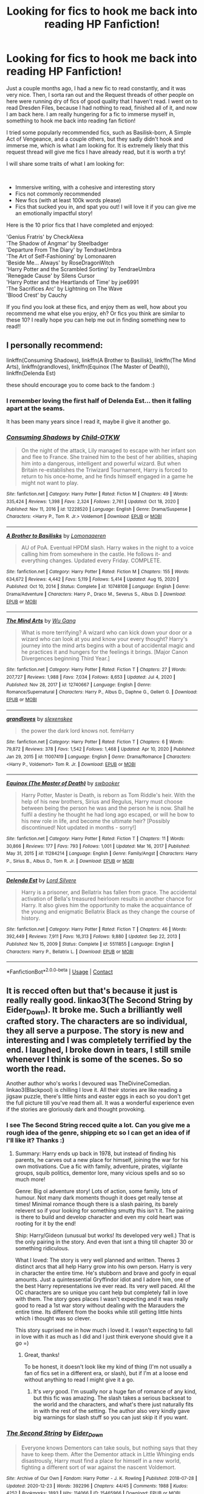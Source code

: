 #+TITLE: Looking for fics to hook me back into reading HP Fanfiction!

* Looking for fics to hook me back into reading HP Fanfiction!
:PROPERTIES:
:Author: ComradeJack1917
:Score: 15
:DateUnix: 1613646307.0
:DateShort: 2021-Feb-18
:FlairText: Request
:END:
Just a couple months ago, I had a new fic to read constantly, and it was very nice. Then, I sorta ran out and the Request threads of other people on here were running dry of fics of good quality that I haven't read. I went on to read Dresden Files, because I had nothing to read, finished all of it, and now I am back here. I am really hungering for a fic to immerse myself in, something to hook me back into reading fan fiction!

I tried some popularly recommended fics, such as Basilisk-born, A Simple Act of Vengeance, and a couple others, but they sadly didn't hook and immerse me, which is what I am looking for. It is extremely likely that this request thread will give me fics I have already read, but it is worth a try!

I will share some traits of what I am looking for:

​

- Immersive writing, with a cohesive and interesting story
- Fics not commonly recommended
- New fics (with at least 100k words please)
- Fics that sucked you in, and spat you out! I will love it if you can give me an emotionally impactful story!\\

Here is the 10 prior fics that I have completed and enjoyed:

'Genius Fratris' by CheckAlexa\\
'The Shadow of Angmar' by Steelbadger\\
'Departure From The Diary' by TendraeUmbra\\
'The Art of Self-Fashioning' by Lomonaaren\\
'Beside Me... Always' by RoseDragonWitch\\
'Harry Potter and the Scrambled Sorting' by TendraeUmbra\\
'Renegade Cause' by Silens Cursor\\
'Harry Potter and the Heartlands of Time' by joe6991\\
'The Sacrifices Arc' by Lightning on The Wave\\
'Blood Crest' by Cauchy

If you find you look at these fics, and enjoy them as well, how about you recommend me what else you enjoy, eh? Or fics you think are similar to these 10? I really hope you can help me out in finding something new to read!!


** I personally recommend:

linkffn(Consuming Shadows), linkffn(A Brother to Basilisk), linkffn(The Mind Arts), linkffn(grandloves), linkffn(Equinox (The Master of Death)), linkffn(Delenda Est)

these should encourage you to come back to the fandom :)
:PROPERTIES:
:Author: kosondroom
:Score: 4
:DateUnix: 1613650466.0
:DateShort: 2021-Feb-18
:END:

*** I remember loving the first half of Delenda Est... then it falling apart at the seams.

It has been many years since I read it, maybe il give it another go.
:PROPERTIES:
:Author: not_your_gudric
:Score: 3
:DateUnix: 1613666258.0
:DateShort: 2021-Feb-18
:END:


*** [[https://www.fanfiction.net/s/12228520/1/][*/Consuming Shadows/*]] by [[https://www.fanfiction.net/u/8446079/Child-OTKW][/Child-OTKW/]]

#+begin_quote
  On the night of the attack, Lily managed to escape with her infant son and flee to France. She trained him to the best of her abilities, shaping him into a dangerous, intelligent and powerful wizard. But when Britain re-establishes the Triwizard Tournament, Harry is forced to return to his once-home, and he finds himself engaged in a game he might not want to play.
#+end_quote

^{/Site/:} ^{fanfiction.net} ^{*|*} ^{/Category/:} ^{Harry} ^{Potter} ^{*|*} ^{/Rated/:} ^{Fiction} ^{M} ^{*|*} ^{/Chapters/:} ^{49} ^{*|*} ^{/Words/:} ^{335,424} ^{*|*} ^{/Reviews/:} ^{1,398} ^{*|*} ^{/Favs/:} ^{2,324} ^{*|*} ^{/Follows/:} ^{2,761} ^{*|*} ^{/Updated/:} ^{Oct} ^{18,} ^{2020} ^{*|*} ^{/Published/:} ^{Nov} ^{11,} ^{2016} ^{*|*} ^{/id/:} ^{12228520} ^{*|*} ^{/Language/:} ^{English} ^{*|*} ^{/Genre/:} ^{Drama/Suspense} ^{*|*} ^{/Characters/:} ^{<Harry} ^{P.,} ^{Tom} ^{R.} ^{Jr.>} ^{Voldemort} ^{*|*} ^{/Download/:} ^{[[http://www.ff2ebook.com/old/ffn-bot/index.php?id=12228520&source=ff&filetype=epub][EPUB]]} ^{or} ^{[[http://www.ff2ebook.com/old/ffn-bot/index.php?id=12228520&source=ff&filetype=mobi][MOBI]]}

--------------

[[https://www.fanfiction.net/s/10748108/1/][*/A Brother to Basilisks/*]] by [[https://www.fanfiction.net/u/1265079/Lomonaaeren][/Lomonaaeren/]]

#+begin_quote
  AU of PoA. Eventual HPDM slash. Harry wakes in the night to a voice calling him from somewhere in the castle. He follows it- and everything changes. Updated every Friday. COMPLETE.
#+end_quote

^{/Site/:} ^{fanfiction.net} ^{*|*} ^{/Category/:} ^{Harry} ^{Potter} ^{*|*} ^{/Rated/:} ^{Fiction} ^{M} ^{*|*} ^{/Chapters/:} ^{155} ^{*|*} ^{/Words/:} ^{634,672} ^{*|*} ^{/Reviews/:} ^{4,442} ^{*|*} ^{/Favs/:} ^{5,119} ^{*|*} ^{/Follows/:} ^{5,414} ^{*|*} ^{/Updated/:} ^{Aug} ^{15,} ^{2020} ^{*|*} ^{/Published/:} ^{Oct} ^{10,} ^{2014} ^{*|*} ^{/Status/:} ^{Complete} ^{*|*} ^{/id/:} ^{10748108} ^{*|*} ^{/Language/:} ^{English} ^{*|*} ^{/Genre/:} ^{Drama/Adventure} ^{*|*} ^{/Characters/:} ^{Harry} ^{P.,} ^{Draco} ^{M.,} ^{Severus} ^{S.,} ^{Albus} ^{D.} ^{*|*} ^{/Download/:} ^{[[http://www.ff2ebook.com/old/ffn-bot/index.php?id=10748108&source=ff&filetype=epub][EPUB]]} ^{or} ^{[[http://www.ff2ebook.com/old/ffn-bot/index.php?id=10748108&source=ff&filetype=mobi][MOBI]]}

--------------

[[https://www.fanfiction.net/s/12740667/1/][*/The Mind Arts/*]] by [[https://www.fanfiction.net/u/7769074/Wu-Gang][/Wu Gang/]]

#+begin_quote
  What is more terrifying? A wizard who can kick down your door or a wizard who can look at you and know your every thought? Harry's journey into the mind arts begins with a bout of accidental magic and he practices it and hungers for the feelings it brings. [Major Canon Divergences beginning Third Year.]
#+end_quote

^{/Site/:} ^{fanfiction.net} ^{*|*} ^{/Category/:} ^{Harry} ^{Potter} ^{*|*} ^{/Rated/:} ^{Fiction} ^{T} ^{*|*} ^{/Chapters/:} ^{27} ^{*|*} ^{/Words/:} ^{207,727} ^{*|*} ^{/Reviews/:} ^{1,988} ^{*|*} ^{/Favs/:} ^{7,034} ^{*|*} ^{/Follows/:} ^{8,653} ^{*|*} ^{/Updated/:} ^{Jul} ^{4,} ^{2020} ^{*|*} ^{/Published/:} ^{Nov} ^{28,} ^{2017} ^{*|*} ^{/id/:} ^{12740667} ^{*|*} ^{/Language/:} ^{English} ^{*|*} ^{/Genre/:} ^{Romance/Supernatural} ^{*|*} ^{/Characters/:} ^{Harry} ^{P.,} ^{Albus} ^{D.,} ^{Daphne} ^{G.,} ^{Gellert} ^{G.} ^{*|*} ^{/Download/:} ^{[[http://www.ff2ebook.com/old/ffn-bot/index.php?id=12740667&source=ff&filetype=epub][EPUB]]} ^{or} ^{[[http://www.ff2ebook.com/old/ffn-bot/index.php?id=12740667&source=ff&filetype=mobi][MOBI]]}

--------------

[[https://www.fanfiction.net/s/11007419/1/][*/grandloves/*]] by [[https://www.fanfiction.net/u/1134943/slexenskee][/slexenskee/]]

#+begin_quote
  the power the dark lord knows not. femHarry
#+end_quote

^{/Site/:} ^{fanfiction.net} ^{*|*} ^{/Category/:} ^{Harry} ^{Potter} ^{*|*} ^{/Rated/:} ^{Fiction} ^{T} ^{*|*} ^{/Chapters/:} ^{6} ^{*|*} ^{/Words/:} ^{79,872} ^{*|*} ^{/Reviews/:} ^{378} ^{*|*} ^{/Favs/:} ^{1,542} ^{*|*} ^{/Follows/:} ^{1,468} ^{*|*} ^{/Updated/:} ^{Apr} ^{10,} ^{2020} ^{*|*} ^{/Published/:} ^{Jan} ^{29,} ^{2015} ^{*|*} ^{/id/:} ^{11007419} ^{*|*} ^{/Language/:} ^{English} ^{*|*} ^{/Genre/:} ^{Drama/Romance} ^{*|*} ^{/Characters/:} ^{<Harry} ^{P.,} ^{Voldemort>} ^{Tom} ^{R.} ^{Jr.} ^{*|*} ^{/Download/:} ^{[[http://www.ff2ebook.com/old/ffn-bot/index.php?id=11007419&source=ff&filetype=epub][EPUB]]} ^{or} ^{[[http://www.ff2ebook.com/old/ffn-bot/index.php?id=11007419&source=ff&filetype=mobi][MOBI]]}

--------------

[[https://www.fanfiction.net/s/11284214/1/][*/Equinox (The Master of Death)/*]] by [[https://www.fanfiction.net/u/4700149/swbooker][/swbooker/]]

#+begin_quote
  Harry Potter, Master is Death, is reborn as Tom Riddle's heir. With the help of his new brothers, Sirius and Regulus, Harry must choose between being the person he was and the person he is now. Shall he fulfil a destiny he thought he had long ago escaped, or will he bow to his new role in life, and become the ultimate heir? [Possibly discontinued! Not updated in months - sorry!]
#+end_quote

^{/Site/:} ^{fanfiction.net} ^{*|*} ^{/Category/:} ^{Harry} ^{Potter} ^{*|*} ^{/Rated/:} ^{Fiction} ^{T} ^{*|*} ^{/Chapters/:} ^{11} ^{*|*} ^{/Words/:} ^{30,866} ^{*|*} ^{/Reviews/:} ^{177} ^{*|*} ^{/Favs/:} ^{793} ^{*|*} ^{/Follows/:} ^{1,001} ^{*|*} ^{/Updated/:} ^{Mar} ^{16,} ^{2017} ^{*|*} ^{/Published/:} ^{May} ^{31,} ^{2015} ^{*|*} ^{/id/:} ^{11284214} ^{*|*} ^{/Language/:} ^{English} ^{*|*} ^{/Genre/:} ^{Family/Angst} ^{*|*} ^{/Characters/:} ^{Harry} ^{P.,} ^{Sirius} ^{B.,} ^{Albus} ^{D.,} ^{Tom} ^{R.} ^{Jr.} ^{*|*} ^{/Download/:} ^{[[http://www.ff2ebook.com/old/ffn-bot/index.php?id=11284214&source=ff&filetype=epub][EPUB]]} ^{or} ^{[[http://www.ff2ebook.com/old/ffn-bot/index.php?id=11284214&source=ff&filetype=mobi][MOBI]]}

--------------

[[https://www.fanfiction.net/s/5511855/1/][*/Delenda Est/*]] by [[https://www.fanfiction.net/u/116880/Lord-Silvere][/Lord Silvere/]]

#+begin_quote
  Harry is a prisoner, and Bellatrix has fallen from grace. The accidental activation of Bella's treasured heirloom results in another chance for Harry. It also gives him the opportunity to make the acquaintance of the young and enigmatic Bellatrix Black as they change the course of history.
#+end_quote

^{/Site/:} ^{fanfiction.net} ^{*|*} ^{/Category/:} ^{Harry} ^{Potter} ^{*|*} ^{/Rated/:} ^{Fiction} ^{T} ^{*|*} ^{/Chapters/:} ^{46} ^{*|*} ^{/Words/:} ^{392,449} ^{*|*} ^{/Reviews/:} ^{7,911} ^{*|*} ^{/Favs/:} ^{16,313} ^{*|*} ^{/Follows/:} ^{9,880} ^{*|*} ^{/Updated/:} ^{Sep} ^{22,} ^{2013} ^{*|*} ^{/Published/:} ^{Nov} ^{15,} ^{2009} ^{*|*} ^{/Status/:} ^{Complete} ^{*|*} ^{/id/:} ^{5511855} ^{*|*} ^{/Language/:} ^{English} ^{*|*} ^{/Characters/:} ^{Harry} ^{P.,} ^{Bellatrix} ^{L.} ^{*|*} ^{/Download/:} ^{[[http://www.ff2ebook.com/old/ffn-bot/index.php?id=5511855&source=ff&filetype=epub][EPUB]]} ^{or} ^{[[http://www.ff2ebook.com/old/ffn-bot/index.php?id=5511855&source=ff&filetype=mobi][MOBI]]}

--------------

*FanfictionBot*^{2.0.0-beta} | [[https://github.com/FanfictionBot/reddit-ffn-bot/wiki/Usage][Usage]] | [[https://www.reddit.com/message/compose?to=tusing][Contact]]
:PROPERTIES:
:Author: FanfictionBot
:Score: 2
:DateUnix: 1613650532.0
:DateShort: 2021-Feb-18
:END:


** It is recced often but that's because it just is really really good. linkao3(The Second String by Eider_Down). It broke me. Such a brilliantly well crafted story. The characters are so individual, they all serve a purpose. The story is new and interesting and I was completely terrified by the end. I laughed, I broke down in tears, I still smile whenever I think is some of the scenes. So so worth the read.

Another author who's works I devoured was TheDivineComedian. linkao3(Blackpool) is chilling I love it. All their stories are like reading a jigsaw puzzle, there's little hints and easter eggs in each so you don't get the full picture till you've read them all. It was a wonderful experience even if the stories are gloriously dark and thought provoking.
:PROPERTIES:
:Author: WhistlingBanshee
:Score: 7
:DateUnix: 1613653225.0
:DateShort: 2021-Feb-18
:END:

*** I see The Second String recced quite a lot. Can you give me a rough idea of the genre, shipping etc so I can get an idea of if I'll like it? Thanks :)
:PROPERTIES:
:Author: ObserveFlyingToast
:Score: 3
:DateUnix: 1613657818.0
:DateShort: 2021-Feb-18
:END:

**** Summary: Harry ends up back in 1978, but instead of finding his parents, he carves out a new place for himself, joining the war for his own motivations. Cue a fic with family, adventure, pirates, vigilante groups, squib politics, dementor lore, many vicious spells and so so much more!

Genre: Big ol adventure story! Lots of action, some family, lots of humour. Not many dark moments though it does get really tense at times! Minimal romance though there is a slash pairing, its barely relevent so if your looking for something smutty this isn't it. The pairing is there to build and develop character and even my cold heart was rooting for it by the end!

Ship: Harry/Gideon (unusual but works! Its developed very well.) That is the only pairing in the story. And even that isnt a thing till chapter 30 or something ridiculous.

What I loved: The story is very well planned and written. Theres 3 distinct arcs that all help Harry grow into his own person. Harry is very in character the entire time. He's stubborn and brave and goofy in equal amounts. Just a quintessential Gryffindor idiot and I adore him, one of the best Harry representations ive ever read. Its very well paced. All the OC characters are so unique you cant help but completely fall in love with them. The story goes places I wasn't expecting and it was really good to read a 1st war story without dealing with the Marauders the entire time. Its different from the books while still getting little hints which i thought was so clever.

This story suprised me in how much i loved it. I wasn't expecting to fall in love with it as much as I did and I just think everyone should give it a go =)
:PROPERTIES:
:Author: WhistlingBanshee
:Score: 3
:DateUnix: 1613669363.0
:DateShort: 2021-Feb-18
:END:

***** Great, thanks!

To be honest, it doesn't look like my kind of thing (I'm not usually a fan of fics set in a different era, or slash), but if I'm at a loose end without anything to read I might give it a go.
:PROPERTIES:
:Author: ObserveFlyingToast
:Score: 3
:DateUnix: 1613669869.0
:DateShort: 2021-Feb-18
:END:

****** It's /very/ good. I'm usually nor a huge fan of romance of any kind, but this fic was amazing. The slash takes a serious backseat to the world and the characters, and what's there just naturally fits in with the rest of the setting. The author also very kindly gave big warnings for slash stuff so you can just skip it if you want.
:PROPERTIES:
:Author: blurbie
:Score: 2
:DateUnix: 1613693691.0
:DateShort: 2021-Feb-19
:END:


*** [[https://archiveofourown.org/works/15465966][*/The Second String/*]] by [[https://www.archiveofourown.org/users/Eider_Down/pseuds/Eider_Down][/Eider_Down/]]

#+begin_quote
  Everyone knows Dementors can take souls, but nothing says that they have to keep them. After the Dementor attack in Little Whinging ends disastrously, Harry must find a place for himself in a new world, fighting a different sort of war against the nascent Voldemort.
#+end_quote

^{/Site/:} ^{Archive} ^{of} ^{Our} ^{Own} ^{*|*} ^{/Fandom/:} ^{Harry} ^{Potter} ^{-} ^{J.} ^{K.} ^{Rowling} ^{*|*} ^{/Published/:} ^{2018-07-28} ^{*|*} ^{/Updated/:} ^{2020-12-23} ^{*|*} ^{/Words/:} ^{392296} ^{*|*} ^{/Chapters/:} ^{44/45} ^{*|*} ^{/Comments/:} ^{1988} ^{*|*} ^{/Kudos/:} ^{4252} ^{*|*} ^{/Bookmarks/:} ^{1893} ^{*|*} ^{/Hits/:} ^{114066} ^{*|*} ^{/ID/:} ^{15465966} ^{*|*} ^{/Download/:} ^{[[https://archiveofourown.org/downloads/15465966/The%20Second%20String.epub?updated_at=1612759908][EPUB]]} ^{or} ^{[[https://archiveofourown.org/downloads/15465966/The%20Second%20String.mobi?updated_at=1612759908][MOBI]]}

--------------

[[https://archiveofourown.org/works/14760663][*/Blackpool/*]] by [[https://www.archiveofourown.org/users/TheDivineComedian/pseuds/TheDivineComedian][/TheDivineComedian/]]

#+begin_quote
  "We don't drown. We float. That's how Muggles used to tell, isn't it?"-When Regulus is five, he nearly drowns in the sea off Blackpool. When Regulus is eleven, his brother befriends a ghost.It's not until Regulus is eighteen and ready to die that the Black family's darkest secret finally unravels. It might, perhaps, change everything.(A coming-of-age story with mind magic, star charting, pink petit-fours, two diaries, and a ghost.)[Edit: SPOILERS in the comments.]
#+end_quote

^{/Site/:} ^{Archive} ^{of} ^{Our} ^{Own} ^{*|*} ^{/Fandom/:} ^{Harry} ^{Potter} ^{-} ^{J.} ^{K.} ^{Rowling} ^{*|*} ^{/Published/:} ^{2018-05-26} ^{*|*} ^{/Completed/:} ^{2018-07-22} ^{*|*} ^{/Words/:} ^{63190} ^{*|*} ^{/Chapters/:} ^{9/9} ^{*|*} ^{/Comments/:} ^{783} ^{*|*} ^{/Kudos/:} ^{1217} ^{*|*} ^{/Bookmarks/:} ^{586} ^{*|*} ^{/Hits/:} ^{22071} ^{*|*} ^{/ID/:} ^{14760663} ^{*|*} ^{/Download/:} ^{[[https://archiveofourown.org/downloads/14760663/Blackpool.epub?updated_at=1612612095][EPUB]]} ^{or} ^{[[https://archiveofourown.org/downloads/14760663/Blackpool.mobi?updated_at=1612612095][MOBI]]}

--------------

*FanfictionBot*^{2.0.0-beta} | [[https://github.com/FanfictionBot/reddit-ffn-bot/wiki/Usage][Usage]] | [[https://www.reddit.com/message/compose?to=tusing][Contact]]
:PROPERTIES:
:Author: FanfictionBot
:Score: 2
:DateUnix: 1613653250.0
:DateShort: 2021-Feb-18
:END:


** [deleted]
:PROPERTIES:
:Score: 5
:DateUnix: 1613657990.0
:DateShort: 2021-Feb-18
:END:

*** [[https://archiveofourown.org/works/23872387][*/Draco Malfoy and the Mirror of Ecidyrue/*]] by [[https://www.archiveofourown.org/users/starbrigid/pseuds/starbrigid][/starbrigid/]]

#+begin_quote
  All it takes is one look in a mirror and an ill-advised attempt to shatter it, before an embittered Draco Malfoy fresh out of Azkaban is sent back into his body on the day he gets his Hogwarts letter.Suddenly, Draco has an unwanted second chance, with a Sorting Hat that doesn't know what to do with him, a certain Muggleborn who won't leave his study table alone, and green eyes he just can't get out of his head. And then there's his new wand, whose choice of him could just mark him as every bit as dark a wizard as his name means he should be.
#+end_quote

^{/Site/:} ^{Archive} ^{of} ^{Our} ^{Own} ^{*|*} ^{/Fandom/:} ^{Harry} ^{Potter} ^{-} ^{J.} ^{K.} ^{Rowling} ^{*|*} ^{/Published/:} ^{2020-04-27} ^{*|*} ^{/Completed/:} ^{2020-05-31} ^{*|*} ^{/Words/:} ^{90081} ^{*|*} ^{/Chapters/:} ^{18/18} ^{*|*} ^{/Comments/:} ^{565} ^{*|*} ^{/Kudos/:} ^{3892} ^{*|*} ^{/Bookmarks/:} ^{548} ^{*|*} ^{/Hits/:} ^{69830} ^{*|*} ^{/ID/:} ^{23872387} ^{*|*} ^{/Download/:} ^{[[https://archiveofourown.org/downloads/23872387/Draco%20Malfoy%20and%20the.epub?updated_at=1613521956][EPUB]]} ^{or} ^{[[https://archiveofourown.org/downloads/23872387/Draco%20Malfoy%20and%20the.mobi?updated_at=1613521956][MOBI]]}

--------------

*FanfictionBot*^{2.0.0-beta} | [[https://github.com/FanfictionBot/reddit-ffn-bot/wiki/Usage][Usage]] | [[https://www.reddit.com/message/compose?to=tusing][Contact]]
:PROPERTIES:
:Author: FanfictionBot
:Score: 1
:DateUnix: 1613658014.0
:DateShort: 2021-Feb-18
:END:


** Here's mine. linkffn(Harry Potter and the Prince of Slytherin) linkffn(New Blood by artemisgirl) linkffn(The Accidental Animagus)
:PROPERTIES:
:Author: 100beep
:Score: 2
:DateUnix: 1613662396.0
:DateShort: 2021-Feb-18
:END:

*** [[https://www.fanfiction.net/s/11191235/1/][*/Harry Potter and the Prince of Slytherin/*]] by [[https://www.fanfiction.net/u/4788805/The-Sinister-Man][/The Sinister Man/]]

#+begin_quote
  Harry Potter was Sorted into Slytherin after a crappy childhood. His brother Jim is believed to be the BWL. Think you know this story? Think again. Year Four starts on 9/1/20. NO romantic pairings prior to Fourth Year. Basically good Dumbledore and Weasleys. Limited bashing (mainly of James).
#+end_quote

^{/Site/:} ^{fanfiction.net} ^{*|*} ^{/Category/:} ^{Harry} ^{Potter} ^{*|*} ^{/Rated/:} ^{Fiction} ^{T} ^{*|*} ^{/Chapters/:} ^{146} ^{*|*} ^{/Words/:} ^{1,184,784} ^{*|*} ^{/Reviews/:} ^{16,426} ^{*|*} ^{/Favs/:} ^{15,477} ^{*|*} ^{/Follows/:} ^{17,280} ^{*|*} ^{/Updated/:} ^{Feb} ^{1} ^{*|*} ^{/Published/:} ^{Apr} ^{17,} ^{2015} ^{*|*} ^{/id/:} ^{11191235} ^{*|*} ^{/Language/:} ^{English} ^{*|*} ^{/Genre/:} ^{Adventure/Mystery} ^{*|*} ^{/Characters/:} ^{Harry} ^{P.,} ^{Hermione} ^{G.,} ^{Neville} ^{L.,} ^{Theodore} ^{N.} ^{*|*} ^{/Download/:} ^{[[http://www.ff2ebook.com/old/ffn-bot/index.php?id=11191235&source=ff&filetype=epub][EPUB]]} ^{or} ^{[[http://www.ff2ebook.com/old/ffn-bot/index.php?id=11191235&source=ff&filetype=mobi][MOBI]]}

--------------

[[https://www.fanfiction.net/s/13051824/1/][*/New Blood/*]] by [[https://www.fanfiction.net/u/494464/artemisgirl][/artemisgirl/]]

#+begin_quote
  Sorted into Slytherin with the whisper of prophecy around her, Hermione refuses to bow down to the blood prejudices that poison the wizarding world. Carving her own path forward, Hermione chooses to make her own destiny, not as a Muggleborn, a halfblood, or as a pureblood... but as a New Blood, and everything the mysterious term means. ((Short chapters, done scene by scene))
#+end_quote

^{/Site/:} ^{fanfiction.net} ^{*|*} ^{/Category/:} ^{Harry} ^{Potter} ^{*|*} ^{/Rated/:} ^{Fiction} ^{T} ^{*|*} ^{/Chapters/:} ^{257} ^{*|*} ^{/Words/:} ^{625,159} ^{*|*} ^{/Reviews/:} ^{27,662} ^{*|*} ^{/Favs/:} ^{5,821} ^{*|*} ^{/Follows/:} ^{7,361} ^{*|*} ^{/Updated/:} ^{Feb} ^{16} ^{*|*} ^{/Published/:} ^{Aug} ^{31,} ^{2018} ^{*|*} ^{/id/:} ^{13051824} ^{*|*} ^{/Language/:} ^{English} ^{*|*} ^{/Genre/:} ^{Adventure/Romance} ^{*|*} ^{/Characters/:} ^{Harry} ^{P.,} ^{Hermione} ^{G.,} ^{Draco} ^{M.,} ^{Blaise} ^{Z.} ^{*|*} ^{/Download/:} ^{[[http://www.ff2ebook.com/old/ffn-bot/index.php?id=13051824&source=ff&filetype=epub][EPUB]]} ^{or} ^{[[http://www.ff2ebook.com/old/ffn-bot/index.php?id=13051824&source=ff&filetype=mobi][MOBI]]}

--------------

[[https://www.fanfiction.net/s/9863146/1/][*/The Accidental Animagus/*]] by [[https://www.fanfiction.net/u/5339762/White-Squirrel][/White Squirrel/]]

#+begin_quote
  Harry escapes the Dursleys with a unique bout of accidental magic and eventually winds up at the Grangers' house. Now, he has what he always wanted: a loving family, and he'll need their help to take on the magical world and vanquish the dark lord who has pursued him from birth. Years 1-4. Sequel posted.
#+end_quote

^{/Site/:} ^{fanfiction.net} ^{*|*} ^{/Category/:} ^{Harry} ^{Potter} ^{*|*} ^{/Rated/:} ^{Fiction} ^{T} ^{*|*} ^{/Chapters/:} ^{112} ^{*|*} ^{/Words/:} ^{697,191} ^{*|*} ^{/Reviews/:} ^{5,081} ^{*|*} ^{/Favs/:} ^{9,148} ^{*|*} ^{/Follows/:} ^{7,757} ^{*|*} ^{/Updated/:} ^{Jul} ^{30,} ^{2016} ^{*|*} ^{/Published/:} ^{Nov} ^{21,} ^{2013} ^{*|*} ^{/Status/:} ^{Complete} ^{*|*} ^{/id/:} ^{9863146} ^{*|*} ^{/Language/:} ^{English} ^{*|*} ^{/Characters/:} ^{Harry} ^{P.,} ^{Hermione} ^{G.} ^{*|*} ^{/Download/:} ^{[[http://www.ff2ebook.com/old/ffn-bot/index.php?id=9863146&source=ff&filetype=epub][EPUB]]} ^{or} ^{[[http://www.ff2ebook.com/old/ffn-bot/index.php?id=9863146&source=ff&filetype=mobi][MOBI]]}

--------------

*FanfictionBot*^{2.0.0-beta} | [[https://github.com/FanfictionBot/reddit-ffn-bot/wiki/Usage][Usage]] | [[https://www.reddit.com/message/compose?to=tusing][Contact]]
:PROPERTIES:
:Author: FanfictionBot
:Score: 1
:DateUnix: 1613662470.0
:DateShort: 2021-Feb-18
:END:


** Some of my favorites:

Linkao3(A Year Like None Other)

Linkao3(The Arithmancer)

Nightmare of Futures Past (not finished, but great) [[https://viridian.fanficauthors.net/harry_potter_and_the_nightmares_of_futures_past/index/]]

Linkao3(Of a Linear Circle - Part I)

Linkao3(Leo Inter Serpentes: First Year)

And one of my own, if you're interested, it's a female Slytherin Harry story:

Linkao3(Swiftly Falling Snow)

I hope something on this list suits your tastes!
:PROPERTIES:
:Author: Welfycat
:Score: 1
:DateUnix: 1613664279.0
:DateShort: 2021-Feb-18
:END:

*** [[https://archiveofourown.org/works/742072][*/A Year Like None Other/*]] by [[https://www.archiveofourown.org/users/aspeninthesunlight/pseuds/aspeninthesunlight][/aspeninthesunlight/]]

#+begin_quote
  A letter from home? A letter from family? Well, Harry Potter knows he has neither, but all the same, it starts with a letter from Surrey. Whatever the Durleys have to say, it can't be anything good, so Harry's determined to ignore it. But then, his evil schoolmate rival spots the letter and his slimy excuse for a teacher intercepts it and forces him to read it. And that sends Harry down a path he'd never have walked on his own.It will be a year of big changes, a year of great pain, and a year of confronting worst fears. It will be a year of surprising discoveries, of finding true strength, of finding out that first impressions of a person's true colours do not always ring true. It will be a year of paradigm shifts.And from the most unexpected sources, Harry will have a chance to have that which he has never known: a home ... and a family.A sixth year fic, this story follows Order of the Phoenix and disregards any canon events that occur after Book 5.
#+end_quote

^{/Site/:} ^{Archive} ^{of} ^{Our} ^{Own} ^{*|*} ^{/Fandom/:} ^{Harry} ^{Potter} ^{-} ^{J.} ^{K.} ^{Rowling} ^{*|*} ^{/Published/:} ^{2013-03-30} ^{*|*} ^{/Completed/:} ^{2013-06-09} ^{*|*} ^{/Words/:} ^{789589} ^{*|*} ^{/Chapters/:} ^{96/96} ^{*|*} ^{/Comments/:} ^{1294} ^{*|*} ^{/Kudos/:} ^{5991} ^{*|*} ^{/Bookmarks/:} ^{1692} ^{*|*} ^{/Hits/:} ^{303370} ^{*|*} ^{/ID/:} ^{742072} ^{*|*} ^{/Download/:} ^{[[https://archiveofourown.org/downloads/742072/A%20Year%20Like%20None%20Other.epub?updated_at=1611028697][EPUB]]} ^{or} ^{[[https://archiveofourown.org/downloads/742072/A%20Year%20Like%20None%20Other.mobi?updated_at=1611028697][MOBI]]}

--------------

[[https://archiveofourown.org/works/14281440][*/The Arithmancer/*]] by [[https://www.archiveofourown.org/users/White_Squirrel/pseuds/White_Squirrel][/White_Squirrel/]]

#+begin_quote
  Hermione grows up as a maths whiz instead of a bookworm and tests into Arithmancy in her first year. With the help of her friends and Professor Vector, she puts her superhuman spellcrafting skills to good use in the fight against Voldemort.
#+end_quote

^{/Site/:} ^{Archive} ^{of} ^{Our} ^{Own} ^{*|*} ^{/Fandom/:} ^{Harry} ^{Potter} ^{-} ^{J.} ^{K.} ^{Rowling} ^{*|*} ^{/Published/:} ^{2018-04-11} ^{*|*} ^{/Completed/:} ^{2018-04-19} ^{*|*} ^{/Words/:} ^{502157} ^{*|*} ^{/Chapters/:} ^{84/84} ^{*|*} ^{/Comments/:} ^{455} ^{*|*} ^{/Kudos/:} ^{1211} ^{*|*} ^{/Bookmarks/:} ^{282} ^{*|*} ^{/Hits/:} ^{38714} ^{*|*} ^{/ID/:} ^{14281440} ^{*|*} ^{/Download/:} ^{[[https://archiveofourown.org/downloads/14281440/The%20Arithmancer.epub?updated_at=1611031738][EPUB]]} ^{or} ^{[[https://archiveofourown.org/downloads/14281440/The%20Arithmancer.mobi?updated_at=1611031738][MOBI]]}

--------------

[[https://archiveofourown.org/works/11284494][*/Of a Linear Circle - Part I/*]] by [[https://www.archiveofourown.org/users/flamethrower/pseuds/flamethrower][/flamethrower/]]

#+begin_quote
  In September of 1971, Severus Snape finds a forgotten portrait of the Slytherin family in a dark corner of the Slytherin Common Room. At the time, he has no idea that talking portrait will affect the rest of his life.
#+end_quote

^{/Site/:} ^{Archive} ^{of} ^{Our} ^{Own} ^{*|*} ^{/Fandom/:} ^{Harry} ^{Potter} ^{-} ^{J.} ^{K.} ^{Rowling} ^{*|*} ^{/Published/:} ^{2017-06-23} ^{*|*} ^{/Completed/:} ^{2017-07-04} ^{*|*} ^{/Words/:} ^{107176} ^{*|*} ^{/Chapters/:} ^{16/16} ^{*|*} ^{/Comments/:} ^{1333} ^{*|*} ^{/Kudos/:} ^{4964} ^{*|*} ^{/Bookmarks/:} ^{667} ^{*|*} ^{/Hits/:} ^{105510} ^{*|*} ^{/ID/:} ^{11284494} ^{*|*} ^{/Download/:} ^{[[https://archiveofourown.org/downloads/11284494/Of%20a%20Linear%20Circle%20-.epub?updated_at=1608258843][EPUB]]} ^{or} ^{[[https://archiveofourown.org/downloads/11284494/Of%20a%20Linear%20Circle%20-.mobi?updated_at=1608258843][MOBI]]}

--------------

[[https://archiveofourown.org/works/922767][*/Leo Inter Serpentes: First Year/*]] by [[https://www.archiveofourown.org/users/Aeternum/pseuds/Aeternum][/Aeternum/]]

#+begin_quote
  A retelling of the original series, but this time, our hero wears green and silver, not red and gold.
#+end_quote

^{/Site/:} ^{Archive} ^{of} ^{Our} ^{Own} ^{*|*} ^{/Fandom/:} ^{Harry} ^{Potter} ^{-} ^{J.} ^{K.} ^{Rowling} ^{*|*} ^{/Published/:} ^{2013-08-12} ^{*|*} ^{/Completed/:} ^{2013-10-14} ^{*|*} ^{/Words/:} ^{50270} ^{*|*} ^{/Chapters/:} ^{11/11} ^{*|*} ^{/Comments/:} ^{1122} ^{*|*} ^{/Kudos/:} ^{11080} ^{*|*} ^{/Bookmarks/:} ^{1302} ^{*|*} ^{/Hits/:} ^{276613} ^{*|*} ^{/ID/:} ^{922767} ^{*|*} ^{/Download/:} ^{[[https://archiveofourown.org/downloads/922767/Leo%20Inter%20Serpentes.epub?updated_at=1610497537][EPUB]]} ^{or} ^{[[https://archiveofourown.org/downloads/922767/Leo%20Inter%20Serpentes.mobi?updated_at=1610497537][MOBI]]}

--------------

[[https://archiveofourown.org/works/25917352][*/Swiftly Falling Snow/*]] by [[https://www.archiveofourown.org/users/Welfycat/pseuds/Welfycat][/Welfycat/]]

#+begin_quote
  When Rachel Snow - the Girl-Who-Lived - is sorted into Slytherin House her life changes for the better. She makes a friend, and then another, and slowly gets used to the idea of magic. One small problem. She hasn't spoken in three years and waving her wand around does nothing. Her Head of House, Professor Snape, seems determined that she will speak again and learn to cast magic. Rachel isn't so sure, but she's willing to try.
#+end_quote

^{/Site/:} ^{Archive} ^{of} ^{Our} ^{Own} ^{*|*} ^{/Fandom/:} ^{Harry} ^{Potter} ^{-} ^{J.} ^{K.} ^{Rowling} ^{*|*} ^{/Published/:} ^{2020-08-15} ^{*|*} ^{/Completed/:} ^{2020-11-21} ^{*|*} ^{/Words/:} ^{81067} ^{*|*} ^{/Chapters/:} ^{15/15} ^{*|*} ^{/Comments/:} ^{193} ^{*|*} ^{/Kudos/:} ^{522} ^{*|*} ^{/Bookmarks/:} ^{111} ^{*|*} ^{/Hits/:} ^{13737} ^{*|*} ^{/ID/:} ^{25917352} ^{*|*} ^{/Download/:} ^{[[https://archiveofourown.org/downloads/25917352/Swiftly%20Falling%20Snow.epub?updated_at=1612233421][EPUB]]} ^{or} ^{[[https://archiveofourown.org/downloads/25917352/Swiftly%20Falling%20Snow.mobi?updated_at=1612233421][MOBI]]}

--------------

*FanfictionBot*^{2.0.0-beta} | [[https://github.com/FanfictionBot/reddit-ffn-bot/wiki/Usage][Usage]] | [[https://www.reddit.com/message/compose?to=tusing][Contact]]
:PROPERTIES:
:Author: FanfictionBot
:Score: 3
:DateUnix: 1613664304.0
:DateShort: 2021-Feb-18
:END:


*** Just wanted to say, I'm loving Swiftly Falling Snow. It's a fantastic read.
:PROPERTIES:
:Author: UselessPlasticSpoons
:Score: 2
:DateUnix: 1613707993.0
:DateShort: 2021-Feb-19
:END:

**** Thank you so much, I'm glad you're enjoying it!
:PROPERTIES:
:Author: Welfycat
:Score: 1
:DateUnix: 1613754445.0
:DateShort: 2021-Feb-19
:END:


** ​

linkffn(six pomegranate seeds)

Alexandra Quick series

linkao3( Ouroboros by Metalomagnetic )

linkao3(phoenix insurgent)

linkao3(Draco Malfoy and the Mirror of Ecidyrue)

linkao3( face death in the hope )

linkao3( princeps)

linkao3(Lollies and Loki)

linkao3(weeping angel)

linkao3(Flowers by the Wayside)

linkao3(The Meaning of Mistletoe )
:PROPERTIES:
:Author: gluesandsticks
:Score: 1
:DateUnix: 1613684518.0
:DateShort: 2021-Feb-19
:END:

*** [[https://archiveofourown.org/works/24476011][*/Ouroboros/*]] by [[https://www.archiveofourown.org/users/Metalomagnetic/pseuds/Metalomagnetic][/Metalomagnetic/]]

#+begin_quote
  A strange man adopts Tom Riddle and it is not his father, as Tom desperately wants to believe. Stranded in the past, Voldemort once again comes to the conclusion he's the only one he truly needs.
#+end_quote

^{/Site/:} ^{Archive} ^{of} ^{Our} ^{Own} ^{*|*} ^{/Fandom/:} ^{Harry} ^{Potter} ^{-} ^{J.} ^{K.} ^{Rowling} ^{*|*} ^{/Published/:} ^{2020-05-31} ^{*|*} ^{/Updated/:} ^{2021-02-15} ^{*|*} ^{/Words/:} ^{115664} ^{*|*} ^{/Chapters/:} ^{18/25} ^{*|*} ^{/Comments/:} ^{556} ^{*|*} ^{/Kudos/:} ^{914} ^{*|*} ^{/Bookmarks/:} ^{165} ^{*|*} ^{/Hits/:} ^{13969} ^{*|*} ^{/ID/:} ^{24476011} ^{*|*} ^{/Download/:} ^{[[https://archiveofourown.org/downloads/24476011/Ouroboros.epub?updated_at=1613599119][EPUB]]} ^{or} ^{[[https://archiveofourown.org/downloads/24476011/Ouroboros.mobi?updated_at=1613599119][MOBI]]}

--------------

[[https://archiveofourown.org/works/19372750][*/Phoenix Insurgent/*]] by [[https://www.archiveofourown.org/users/Bolshevikmuppet99/pseuds/Bolshevikmuppet99][/Bolshevikmuppet99/]]

#+begin_quote
  Ousted from Hogwarts by a gang of corrupt, incompetent officials, Albus comes to the understanding that Voldemort is not his only enemy. Now, fighting on two fronts against the Ministry and Voldemort, he finds himself in dire need of an ally. One who, like him, is a wizard of uncommon power and skill. Canon Departure from OotP. Gen.
#+end_quote

^{/Site/:} ^{Archive} ^{of} ^{Our} ^{Own} ^{*|*} ^{/Fandom/:} ^{Harry} ^{Potter} ^{-} ^{J.} ^{K.} ^{Rowling} ^{*|*} ^{/Published/:} ^{2019-06-26} ^{*|*} ^{/Updated/:} ^{2021-02-11} ^{*|*} ^{/Words/:} ^{76901} ^{*|*} ^{/Chapters/:} ^{13/?} ^{*|*} ^{/Comments/:} ^{117} ^{*|*} ^{/Kudos/:} ^{271} ^{*|*} ^{/Bookmarks/:} ^{41} ^{*|*} ^{/Hits/:} ^{5114} ^{*|*} ^{/ID/:} ^{19372750} ^{*|*} ^{/Download/:} ^{[[https://archiveofourown.org/downloads/19372750/Phoenix%20Insurgent.epub?updated_at=1613043870][EPUB]]} ^{or} ^{[[https://archiveofourown.org/downloads/19372750/Phoenix%20Insurgent.mobi?updated_at=1613043870][MOBI]]}

--------------

[[https://archiveofourown.org/works/23872387][*/Draco Malfoy and the Mirror of Ecidyrue/*]] by [[https://www.archiveofourown.org/users/starbrigid/pseuds/starbrigid][/starbrigid/]]

#+begin_quote
  All it takes is one look in a mirror and an ill-advised attempt to shatter it, before an embittered Draco Malfoy fresh out of Azkaban is sent back into his body on the day he gets his Hogwarts letter.Suddenly, Draco has an unwanted second chance, with a Sorting Hat that doesn't know what to do with him, a certain Muggleborn who won't leave his study table alone, and green eyes he just can't get out of his head. And then there's his new wand, whose choice of him could just mark him as every bit as dark a wizard as his name means he should be.
#+end_quote

^{/Site/:} ^{Archive} ^{of} ^{Our} ^{Own} ^{*|*} ^{/Fandom/:} ^{Harry} ^{Potter} ^{-} ^{J.} ^{K.} ^{Rowling} ^{*|*} ^{/Published/:} ^{2020-04-27} ^{*|*} ^{/Completed/:} ^{2020-05-31} ^{*|*} ^{/Words/:} ^{90081} ^{*|*} ^{/Chapters/:} ^{18/18} ^{*|*} ^{/Comments/:} ^{566} ^{*|*} ^{/Kudos/:} ^{3896} ^{*|*} ^{/Bookmarks/:} ^{549} ^{*|*} ^{/Hits/:} ^{69905} ^{*|*} ^{/ID/:} ^{23872387} ^{*|*} ^{/Download/:} ^{[[https://archiveofourown.org/downloads/23872387/Draco%20Malfoy%20and%20the.epub?updated_at=1613521956][EPUB]]} ^{or} ^{[[https://archiveofourown.org/downloads/23872387/Draco%20Malfoy%20and%20the.mobi?updated_at=1613521956][MOBI]]}

--------------

[[https://archiveofourown.org/works/24440284][*/Face Death in the Hope/*]] by [[https://www.archiveofourown.org/users/TSPofAmbition/pseuds/TSPofAmbition][/TSPofAmbition/]]

#+begin_quote
  Tucked under Regulus's arm was an old, hand bound book in a deep maroon. Embossed on the frayed leather were the words, 'The Purest Art of the Patronus: A guide to defending with Light'. Unlike the books in the Black Library, Sirius couldn't feel the oily oppressiveness of Dark Magic. If the title hadn't given it away, the Magic definitely would have.The book was pure Light Magic. Wherein Sirius questions the facts he thought he knew and Regulus fails to hate.
#+end_quote

^{/Site/:} ^{Archive} ^{of} ^{Our} ^{Own} ^{*|*} ^{/Fandom/:} ^{Harry} ^{Potter} ^{-} ^{J.} ^{K.} ^{Rowling} ^{*|*} ^{/Published/:} ^{2020-06-06} ^{*|*} ^{/Words/:} ^{5063} ^{*|*} ^{/Chapters/:} ^{1/1} ^{*|*} ^{/Comments/:} ^{9} ^{*|*} ^{/Kudos/:} ^{237} ^{*|*} ^{/Bookmarks/:} ^{29} ^{*|*} ^{/Hits/:} ^{2536} ^{*|*} ^{/ID/:} ^{24440284} ^{*|*} ^{/Download/:} ^{[[https://archiveofourown.org/downloads/24440284/Face%20Death%20in%20the%20Hope.epub?updated_at=1598970744][EPUB]]} ^{or} ^{[[https://archiveofourown.org/downloads/24440284/Face%20Death%20in%20the%20Hope.mobi?updated_at=1598970744][MOBI]]}

--------------

[[https://archiveofourown.org/works/23503132][*/Princeps/*]] by [[https://www.archiveofourown.org/users/RobronSugdenDingle/pseuds/Kiyo-Yoon][/Kiyo-Yoon (RobronSugdenDingle)/]]

#+begin_quote
  Namjoon hasn't always been the perfect leader, just like the boys haven't been perfect idols. Namjoon faces challenges with all his members and resolves them one by one because that's what a good leader does. It's hard, but someone has to do it.Whether it's talking some sense into someone who thinks you're uselessWhether it's telling one of your members to grow upWhether it's coming out as homophobicWhether it's giving one of your brothers a slapWhether it's lashing out at getting helpWhether it's being oblivious to your best friends feelings and unintentionally hurting them everyday
#+end_quote

^{/Site/:} ^{Archive} ^{of} ^{Our} ^{Own} ^{*|*} ^{/Fandom/:} ^{방탄소년단} ^{|} ^{Bangtan} ^{Boys} ^{|} ^{BTS} ^{*|*} ^{/Published/:} ^{2020-04-06} ^{*|*} ^{/Updated/:} ^{2020-04-16} ^{*|*} ^{/Words/:} ^{25321} ^{*|*} ^{/Chapters/:} ^{5/7} ^{*|*} ^{/Comments/:} ^{15} ^{*|*} ^{/Kudos/:} ^{63} ^{*|*} ^{/Bookmarks/:} ^{8} ^{*|*} ^{/Hits/:} ^{1212} ^{*|*} ^{/ID/:} ^{23503132} ^{*|*} ^{/Download/:} ^{[[https://archiveofourown.org/downloads/23503132/Princeps.epub?updated_at=1587061880][EPUB]]} ^{or} ^{[[https://archiveofourown.org/downloads/23503132/Princeps.mobi?updated_at=1587061880][MOBI]]}

--------------

[[https://archiveofourown.org/works/13968495][*/Lollies and Loki/*]] by [[https://www.archiveofourown.org/users/cheshire_carroll/pseuds/cheshire_carroll][/cheshire_carroll/]]

#+begin_quote
  Hermione Granger is seven years old when she kneels in front of an altar she's made herself with an offering of the best sweets her pocket money could buy and prays to a Trickster God.Gabriel hears.
#+end_quote

^{/Site/:} ^{Archive} ^{of} ^{Our} ^{Own} ^{*|*} ^{/Fandoms/:} ^{Harry} ^{Potter} ^{-} ^{J.} ^{K.} ^{Rowling,} ^{Supernatural} ^{*|*} ^{/Published/:} ^{2018-03-14} ^{*|*} ^{/Completed/:} ^{2019-12-11} ^{*|*} ^{/Words/:} ^{180008} ^{*|*} ^{/Chapters/:} ^{49/49} ^{*|*} ^{/Comments/:} ^{1773} ^{*|*} ^{/Kudos/:} ^{4383} ^{*|*} ^{/Bookmarks/:} ^{1202} ^{*|*} ^{/Hits/:} ^{82348} ^{*|*} ^{/ID/:} ^{13968495} ^{*|*} ^{/Download/:} ^{[[https://archiveofourown.org/downloads/13968495/Lollies%20and%20Loki.epub?updated_at=1613025922][EPUB]]} ^{or} ^{[[https://archiveofourown.org/downloads/13968495/Lollies%20and%20Loki.mobi?updated_at=1613025922][MOBI]]}

--------------

*FanfictionBot*^{2.0.0-beta} | [[https://github.com/FanfictionBot/reddit-ffn-bot/wiki/Usage][Usage]] | [[https://www.reddit.com/message/compose?to=tusing][Contact]]
:PROPERTIES:
:Author: FanfictionBot
:Score: 1
:DateUnix: 1613684602.0
:DateShort: 2021-Feb-19
:END:


*** [[https://archiveofourown.org/works/15439710][*/Weeping Angel/*]] by [[https://www.archiveofourown.org/users/impossibleleaf/pseuds/impossibleleaf][/impossibleleaf/]]

#+begin_quote
  The fiasco at the Department of Mysteries had many consequences. One accident with a time-turner sent Harry to a faraway past. But who can really he rely on in this farce of home? And should he really trust Albus Dumbledore to have his best interests at heart?Harry was going to go back to his time. Back to 1996. He was going to go back to the Department of Mysteries. He was going to save his friends, and everybody in his time whose existence is being threatened.But how? At what price?And what will be left of him in the end?
#+end_quote

^{/Site/:} ^{Archive} ^{of} ^{Our} ^{Own} ^{*|*} ^{/Fandoms/:} ^{Harry} ^{Potter} ^{-} ^{J.} ^{K.} ^{Rowling,} ^{Fantastic} ^{Beasts} ^{and} ^{Where} ^{to} ^{Find} ^{Them} ^{<Movies>} ^{*|*} ^{/Published/:} ^{2018-07-27} ^{*|*} ^{/Updated/:} ^{2021-02-12} ^{*|*} ^{/Words/:} ^{165510} ^{*|*} ^{/Chapters/:} ^{40/?} ^{*|*} ^{/Comments/:} ^{720} ^{*|*} ^{/Kudos/:} ^{1817} ^{*|*} ^{/Bookmarks/:} ^{412} ^{*|*} ^{/Hits/:} ^{39027} ^{*|*} ^{/ID/:} ^{15439710} ^{*|*} ^{/Download/:} ^{[[https://archiveofourown.org/downloads/15439710/Weeping%20Angel.epub?updated_at=1613157239][EPUB]]} ^{or} ^{[[https://archiveofourown.org/downloads/15439710/Weeping%20Angel.mobi?updated_at=1613157239][MOBI]]}

--------------

[[https://archiveofourown.org/works/23090008][*/Flowers by the Wayside/*]] by [[https://www.archiveofourown.org/users/TalaRae/pseuds/TalaRae][/TalaRae/]]

#+begin_quote
  After her husband is unfaithful and her cookie-cutter perfect world is turned on its head, Petunia Evans Dursley finds herself in her old hometown, full of regrets and feeling that her life has been without purpose. Before she can quietly take her own life, she is given an impossible offer by a long-dead figure from the magical world: return to the past, and rewrite her own history. Seeing it as a chance to make up for her biggest regret, Petunia accepts and finds herself in the middle of a Wizarding war she knew little about, protecting the younger sister she tried to forget by seeking help from the one person in the magical world she knows how to find.A what-if story beginning in the latter years of the first war against Voldemort, where an unlikely alliance turns into an even more unlikely romance, and the bonds that bloom from it will change the course of Wizarding history.
#+end_quote

^{/Site/:} ^{Archive} ^{of} ^{Our} ^{Own} ^{*|*} ^{/Fandom/:} ^{Harry} ^{Potter} ^{-} ^{J.} ^{K.} ^{Rowling} ^{*|*} ^{/Published/:} ^{2020-03-10} ^{*|*} ^{/Updated/:} ^{2021-02-10} ^{*|*} ^{/Words/:} ^{149029} ^{*|*} ^{/Chapters/:} ^{25/?} ^{*|*} ^{/Comments/:} ^{757} ^{*|*} ^{/Kudos/:} ^{964} ^{*|*} ^{/Bookmarks/:} ^{343} ^{*|*} ^{/Hits/:} ^{28739} ^{*|*} ^{/ID/:} ^{23090008} ^{*|*} ^{/Download/:} ^{[[https://archiveofourown.org/downloads/23090008/Flowers%20by%20the%20Wayside.epub?updated_at=1612977878][EPUB]]} ^{or} ^{[[https://archiveofourown.org/downloads/23090008/Flowers%20by%20the%20Wayside.mobi?updated_at=1612977878][MOBI]]}

--------------

[[https://archiveofourown.org/works/9323225][*/The Meaning of Mistletoe/*]] by [[https://www.archiveofourown.org/users/Endrina/pseuds/Endrina][/Endrina/]]

#+begin_quote
  “Just... tell me. Tell me what is going on, Snape.”What was going on was that Severus Snape had no trouble tracking down one Petunia Evans, now Dursley, to a little town in Surrey where he saw how exactly she was treating her nephew. Which somehow led to last night and Severus knocking on Lupin's door with a toddler half-asleep in his arms.
#+end_quote

^{/Site/:} ^{Archive} ^{of} ^{Our} ^{Own} ^{*|*} ^{/Fandom/:} ^{Harry} ^{Potter} ^{-} ^{J.} ^{K.} ^{Rowling} ^{*|*} ^{/Published/:} ^{2017-01-14} ^{*|*} ^{/Completed/:} ^{2017-01-28} ^{*|*} ^{/Words/:} ^{30708} ^{*|*} ^{/Chapters/:} ^{3/3} ^{*|*} ^{/Comments/:} ^{588} ^{*|*} ^{/Kudos/:} ^{4167} ^{*|*} ^{/Bookmarks/:} ^{609} ^{*|*} ^{/Hits/:} ^{64607} ^{*|*} ^{/ID/:} ^{9323225} ^{*|*} ^{/Download/:} ^{[[https://archiveofourown.org/downloads/9323225/The%20Meaning%20of%20Mistletoe.epub?updated_at=1609093128][EPUB]]} ^{or} ^{[[https://archiveofourown.org/downloads/9323225/The%20Meaning%20of%20Mistletoe.mobi?updated_at=1609093128][MOBI]]}

--------------

[[https://www.fanfiction.net/s/12132374/1/][*/Six Pomegranate Seeds/*]] by [[https://www.fanfiction.net/u/981377/Seselt][/Seselt/]]

#+begin_quote
  At the end, something happened. Hermione clutches at one fraying thread, uncertain whether she is Arachne or Persephone. What she does know is that she will keep fighting to protect her friends even if she must walk a dark path. *time travel*
#+end_quote

^{/Site/:} ^{fanfiction.net} ^{*|*} ^{/Category/:} ^{Harry} ^{Potter} ^{*|*} ^{/Rated/:} ^{Fiction} ^{M} ^{*|*} ^{/Chapters/:} ^{46} ^{*|*} ^{/Words/:} ^{186,656} ^{*|*} ^{/Reviews/:} ^{2,779} ^{*|*} ^{/Favs/:} ^{2,534} ^{*|*} ^{/Follows/:} ^{2,562} ^{*|*} ^{/Updated/:} ^{Sep} ^{26,} ^{2018} ^{*|*} ^{/Published/:} ^{Sep} ^{3,} ^{2016} ^{*|*} ^{/Status/:} ^{Complete} ^{*|*} ^{/id/:} ^{12132374} ^{*|*} ^{/Language/:} ^{English} ^{*|*} ^{/Genre/:} ^{Supernatural/Adventure} ^{*|*} ^{/Characters/:} ^{Hermione} ^{G.,} ^{Draco} ^{M.,} ^{Severus} ^{S.,} ^{Marcus} ^{F.} ^{*|*} ^{/Download/:} ^{[[http://www.ff2ebook.com/old/ffn-bot/index.php?id=12132374&source=ff&filetype=epub][EPUB]]} ^{or} ^{[[http://www.ff2ebook.com/old/ffn-bot/index.php?id=12132374&source=ff&filetype=mobi][MOBI]]}

--------------

*FanfictionBot*^{2.0.0-beta} | [[https://github.com/FanfictionBot/reddit-ffn-bot/wiki/Usage][Usage]] | [[https://www.reddit.com/message/compose?to=tusing][Contact]]
:PROPERTIES:
:Author: FanfictionBot
:Score: 1
:DateUnix: 1613684614.0
:DateShort: 2021-Feb-19
:END:


*** also linkao3(Full of sibilance)
:PROPERTIES:
:Author: gluesandsticks
:Score: 1
:DateUnix: 1613684763.0
:DateShort: 2021-Feb-19
:END:

**** [[https://archiveofourown.org/works/19322800][*/Full of sibilance/*]] by [[https://www.archiveofourown.org/users/rexthranduil/pseuds/obaewankenope][/obaewankenope (rexthranduil)/]]

#+begin_quote
  “You're such a freak!” The rotund boy's words echo across the garden of the house they seem to potentially live at---or at least one of them does---and reach Crowley's ears easily enough. They instantly make him narrow his eyes behind his sunglasses. “No wonder your parents died! Probably to get away from you!” What. The. Fuck.
#+end_quote

^{/Site/:} ^{Archive} ^{of} ^{Our} ^{Own} ^{*|*} ^{/Fandoms/:} ^{Good} ^{Omens} ^{-} ^{Neil} ^{Gaiman} ^{&} ^{Terry} ^{Pratchett,} ^{Good} ^{Omens} ^{<TV>,} ^{Harry} ^{Potter} ^{-} ^{J.} ^{K.} ^{Rowling} ^{*|*} ^{/Published/:} ^{2019-06-22} ^{*|*} ^{/Words/:} ^{906} ^{*|*} ^{/Chapters/:} ^{1/1} ^{*|*} ^{/Comments/:} ^{118} ^{*|*} ^{/Kudos/:} ^{4785} ^{*|*} ^{/Bookmarks/:} ^{258} ^{*|*} ^{/Hits/:} ^{33391} ^{*|*} ^{/ID/:} ^{19322800} ^{*|*} ^{/Download/:} ^{[[https://archiveofourown.org/downloads/19322800/Full%20of%20sibilance.epub?updated_at=1573267184][EPUB]]} ^{or} ^{[[https://archiveofourown.org/downloads/19322800/Full%20of%20sibilance.mobi?updated_at=1573267184][MOBI]]}

--------------

*FanfictionBot*^{2.0.0-beta} | [[https://github.com/FanfictionBot/reddit-ffn-bot/wiki/Usage][Usage]] | [[https://www.reddit.com/message/compose?to=tusing][Contact]]
:PROPERTIES:
:Author: FanfictionBot
:Score: 1
:DateUnix: 1613684792.0
:DateShort: 2021-Feb-19
:END:


** LinkAo3([[https://archiveofourown.org/works/19707637/chapters/46639990]])

LinkAo3([[https://archiveofourown.org/works/4167129/chapters/9406038]])

Linkffn([[https://m.fanfiction.net/s/11933512/1/The-House-of-Potter-Rebuilt]])
:PROPERTIES:
:Author: Toggafasi
:Score: 1
:DateUnix: 1613695630.0
:DateShort: 2021-Feb-19
:END:

*** [[https://archiveofourown.org/works/19707637][*/The Venom Peddler/*]] by [[https://www.archiveofourown.org/users/lightningfury/pseuds/lightningfury][/lightningfury/]]

#+begin_quote
  Curiosity killed the cat, satisfaction brought it back. Harry's curiosity leads him to exploring the Chamber a bit more thoroughly before he leaves for the Summer. What he finds there gives him a new responsibility beyond just himself and a lifelong satisfaction in the choices he makes from there on.
#+end_quote

^{/Site/:} ^{Archive} ^{of} ^{Our} ^{Own} ^{*|*} ^{/Fandom/:} ^{Harry} ^{Potter} ^{-} ^{J.} ^{K.} ^{Rowling} ^{*|*} ^{/Published/:} ^{2019-07-07} ^{*|*} ^{/Completed/:} ^{2019-08-23} ^{*|*} ^{/Words/:} ^{114010} ^{*|*} ^{/Chapters/:} ^{56/56} ^{*|*} ^{/Comments/:} ^{908} ^{*|*} ^{/Kudos/:} ^{2521} ^{*|*} ^{/Bookmarks/:} ^{1013} ^{*|*} ^{/Hits/:} ^{40614} ^{*|*} ^{/ID/:} ^{19707637} ^{*|*} ^{/Download/:} ^{[[https://archiveofourown.org/downloads/19707637/The%20Venom%20Peddler.epub?updated_at=1613087764][EPUB]]} ^{or} ^{[[https://archiveofourown.org/downloads/19707637/The%20Venom%20Peddler.mobi?updated_at=1613087764][MOBI]]}

--------------

[[https://archiveofourown.org/works/4167129][*/The Games They Play/*]] by [[https://www.archiveofourown.org/users/DebsTheSlytherinSnapeFan/pseuds/DebsTheSlytherinSnapeFan][/DebsTheSlytherinSnapeFan/]]

#+begin_quote
  Thirty-Four year old Harry Potter travels back in time, adopting the name of Blake Slytherin - he interferes with his own trial and messes with Dumbledore's perfectly laid plans. What happens afterwards? will Blake have bitten off more than he can chew? Will it be left to Harry to do what needs to be done?
#+end_quote

^{/Site/:} ^{Archive} ^{of} ^{Our} ^{Own} ^{*|*} ^{/Fandom/:} ^{Harry} ^{Potter} ^{-} ^{J.} ^{K.} ^{Rowling} ^{*|*} ^{/Published/:} ^{2015-06-19} ^{*|*} ^{/Completed/:} ^{2020-08-14} ^{*|*} ^{/Words/:} ^{233530} ^{*|*} ^{/Chapters/:} ^{55/55} ^{*|*} ^{/Comments/:} ^{2516} ^{*|*} ^{/Kudos/:} ^{8916} ^{*|*} ^{/Bookmarks/:} ^{2586} ^{*|*} ^{/Hits/:} ^{236788} ^{*|*} ^{/ID/:} ^{4167129} ^{*|*} ^{/Download/:} ^{[[https://archiveofourown.org/downloads/4167129/The%20Games%20They%20Play.epub?updated_at=1611166293][EPUB]]} ^{or} ^{[[https://archiveofourown.org/downloads/4167129/The%20Games%20They%20Play.mobi?updated_at=1611166293][MOBI]]}

--------------

[[https://www.fanfiction.net/s/11933512/1/][*/The House of Potter Rebuilt/*]] by [[https://www.fanfiction.net/u/1228238/DisobedienceWriter][/DisobedienceWriter/]]

#+begin_quote
  A curious 11-year-old Harry begins acting on the strange and wonderful things he observes in the wizarding world. He might just turn out very differently, and the world with him.
#+end_quote

^{/Site/:} ^{fanfiction.net} ^{*|*} ^{/Category/:} ^{Harry} ^{Potter} ^{*|*} ^{/Rated/:} ^{Fiction} ^{M} ^{*|*} ^{/Chapters/:} ^{8} ^{*|*} ^{/Words/:} ^{140,934} ^{*|*} ^{/Reviews/:} ^{1,935} ^{*|*} ^{/Favs/:} ^{8,947} ^{*|*} ^{/Follows/:} ^{8,676} ^{*|*} ^{/Updated/:} ^{Sep} ^{10,} ^{2019} ^{*|*} ^{/Published/:} ^{May} ^{6,} ^{2016} ^{*|*} ^{/Status/:} ^{Complete} ^{*|*} ^{/id/:} ^{11933512} ^{*|*} ^{/Language/:} ^{English} ^{*|*} ^{/Genre/:} ^{Adventure} ^{*|*} ^{/Characters/:} ^{Harry} ^{P.} ^{*|*} ^{/Download/:} ^{[[http://www.ff2ebook.com/old/ffn-bot/index.php?id=11933512&source=ff&filetype=epub][EPUB]]} ^{or} ^{[[http://www.ff2ebook.com/old/ffn-bot/index.php?id=11933512&source=ff&filetype=mobi][MOBI]]}

--------------

*FanfictionBot*^{2.0.0-beta} | [[https://github.com/FanfictionBot/reddit-ffn-bot/wiki/Usage][Usage]] | [[https://www.reddit.com/message/compose?to=tusing][Contact]]
:PROPERTIES:
:Author: FanfictionBot
:Score: 1
:DateUnix: 1613695651.0
:DateShort: 2021-Feb-19
:END:


** In the Bleak midwinter Summary: After escaping from Merope in London and fleeing back to Little Hangleton, Tom Riddle had thought he was free of witches. He wasn't expecting yet another witch to turn up on his doorstep. This one seems different, but she too smells of Amortentia. Can he trust her when she tells him that she has brought him his baby from a London orphanage?

[[https://archiveofourown.org/works/15430560/chapters/35816418]]

Victoria Potter 5/5 I love this one is the best It make me fall inlove with magic again

Summary: Magically talented, Slytherin fem!Harry. Years 1-3 of Victoria Potter's adventures at Hogwarts, with a strong focus on magic, friendship, and boarding school life. AU world with a canonical tone. No canon rehash, no bashing, no kid politicians, no 11-year-old romances. Second Year complete as of Chapter 27.

[[https://archiveofourown.org/works/13795605/chapters/31714617]]
:PROPERTIES:
:Author: camilagaa11
:Score: 1
:DateUnix: 1613697008.0
:DateShort: 2021-Feb-19
:END:
